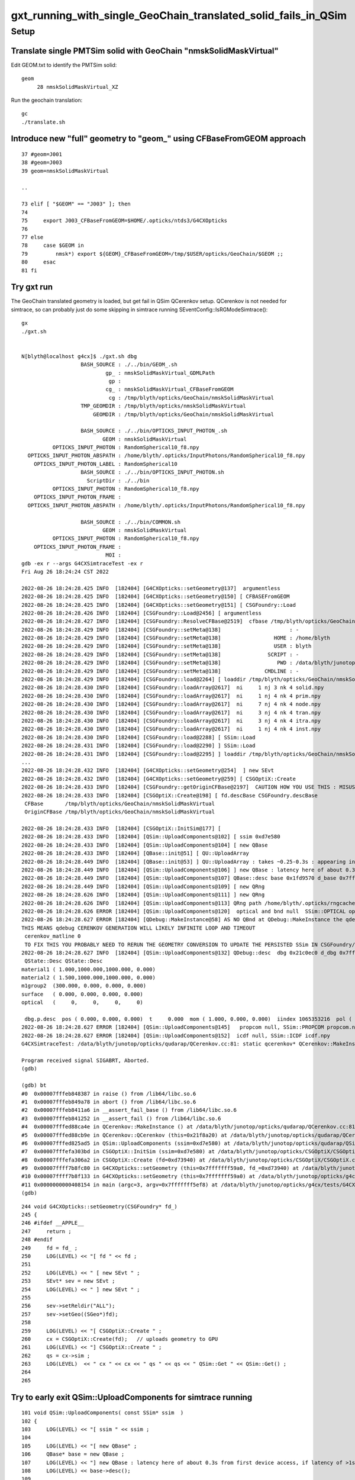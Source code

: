 gxt_running_with_single_GeoChain_translated_solid_fails_in_QSim
==================================================================


Setup
--------

Translate single PMTSim solid with GeoChain "nmskSolidMaskVirtual"
~~~~~~~~~~~~~~~~~~~~~~~~~~~~~~~~~~~~~~~~~~~~~~~~~~~~~~~~~~~~~~~~~~~~~

Edit GEOM.txt to identify the PMTSim solid::

    geom
         28 nmskSolidMaskVirtual_XZ

Run the geochain translation::

    gc
    ./translate.sh 


Introduce new "full" geometry to "geom_" using CFBaseFromGEOM approach
~~~~~~~~~~~~~~~~~~~~~~~~~~~~~~~~~~~~~~~~~~~~~~~~~~~~~~~~~~~~~~~~~~~~~~~

::

     37 #geom=J001
     38 #geom=J003
     39 geom=nmskSolidMaskVirtual

     ..

     73 elif [ "$GEOM" == "J003" ]; then
     74 
     75     export J003_CFBaseFromGEOM=$HOME/.opticks/ntds3/G4CXOpticks
     76 
     77 else
     78     case $GEOM in
     79         nmsk*) export ${GEOM}_CFBaseFromGEOM=/tmp/$USER/opticks/GeoChain/$GEOM ;;
     80     esac
     81 fi



Try gxt run
~~~~~~~~~~~~~~~~

The GeoChain translated geometry is loaded, but get fail in QSim QCerenkov setup.
QCerenkov is not needed for simtrace, so can probably just do some skipping in simtrace running SEventConfig::IsRGModeSimtrace()::

    gx
    ./gxt.sh


    N[blyth@localhost g4cx]$ ./gxt.sh dbg
                       BASH_SOURCE : ./../bin/GEOM_.sh 
                               gp_ : nmskSolidMaskVirtual_GDMLPath 
                                gp :  
                               cg_ : nmskSolidMaskVirtual_CFBaseFromGEOM 
                                cg : /tmp/blyth/opticks/GeoChain/nmskSolidMaskVirtual 
                       TMP_GEOMDIR : /tmp/blyth/opticks/nmskSolidMaskVirtual 
                           GEOMDIR : /tmp/blyth/opticks/GeoChain/nmskSolidMaskVirtual 

                       BASH_SOURCE : ./../bin/OPTICKS_INPUT_PHOTON_.sh
                              GEOM : nmskSolidMaskVirtual
              OPTICKS_INPUT_PHOTON : RandomSpherical10_f8.npy
      OPTICKS_INPUT_PHOTON_ABSPATH : /home/blyth/.opticks/InputPhotons/RandomSpherical10_f8.npy
        OPTICKS_INPUT_PHOTON_LABEL : RandomSpherical10
                       BASH_SOURCE : ./../bin/OPTICKS_INPUT_PHOTON.sh 
                         ScriptDir : ./../bin 
              OPTICKS_INPUT_PHOTON : RandomSpherical10_f8.npy 
        OPTICKS_INPUT_PHOTON_FRAME :  
      OPTICKS_INPUT_PHOTON_ABSPATH : /home/blyth/.opticks/InputPhotons/RandomSpherical10_f8.npy 

                       BASH_SOURCE : ./../bin/COMMON.sh
                              GEOM : nmskSolidMaskVirtual
              OPTICKS_INPUT_PHOTON : RandomSpherical10_f8.npy
        OPTICKS_INPUT_PHOTON_FRAME : 
                               MOI : 
    gdb -ex r --args G4CXSimtraceTest -ex r
    Fri Aug 26 18:24:24 CST 2022

    2022-08-26 18:24:28.425 INFO  [182404] [G4CXOpticks::setGeometry@137]  argumentless 
    2022-08-26 18:24:28.425 INFO  [182404] [G4CXOpticks::setGeometry@150] [ CFBASEFromGEOM 
    2022-08-26 18:24:28.425 INFO  [182404] [G4CXOpticks::setGeometry@151] [ CSGFoundry::Load 
    2022-08-26 18:24:28.426 INFO  [182404] [CSGFoundry::Load@2456] [ argumentless 
    2022-08-26 18:24:28.427 INFO  [182404] [CSGFoundry::ResolveCFBase@2519]  cfbase /tmp/blyth/opticks/GeoChain/nmskSolidMaskVirtual readable 1
    2022-08-26 18:24:28.429 INFO  [182404] [CSGFoundry::setMeta@138]                      : -
    2022-08-26 18:24:28.429 INFO  [182404] [CSGFoundry::setMeta@138]                 HOME : /home/blyth
    2022-08-26 18:24:28.429 INFO  [182404] [CSGFoundry::setMeta@138]                 USER : blyth
    2022-08-26 18:24:28.429 INFO  [182404] [CSGFoundry::setMeta@138]               SCRIPT : -
    2022-08-26 18:24:28.429 INFO  [182404] [CSGFoundry::setMeta@138]                  PWD : /data/blyth/junotop/opticks/g4cx
    2022-08-26 18:24:28.429 INFO  [182404] [CSGFoundry::setMeta@138]              CMDLINE : -
    2022-08-26 18:24:28.429 INFO  [182404] [CSGFoundry::load@2264] [ loaddir /tmp/blyth/opticks/GeoChain/nmskSolidMaskVirtual/CSGFoundry
    2022-08-26 18:24:28.430 INFO  [182404] [CSGFoundry::loadArray@2617]  ni     1 nj 3 nk 4 solid.npy
    2022-08-26 18:24:28.430 INFO  [182404] [CSGFoundry::loadArray@2617]  ni     1 nj 4 nk 4 prim.npy
    2022-08-26 18:24:28.430 INFO  [182404] [CSGFoundry::loadArray@2617]  ni     7 nj 4 nk 4 node.npy
    2022-08-26 18:24:28.430 INFO  [182404] [CSGFoundry::loadArray@2617]  ni     3 nj 4 nk 4 tran.npy
    2022-08-26 18:24:28.430 INFO  [182404] [CSGFoundry::loadArray@2617]  ni     3 nj 4 nk 4 itra.npy
    2022-08-26 18:24:28.430 INFO  [182404] [CSGFoundry::loadArray@2617]  ni     1 nj 4 nk 4 inst.npy
    2022-08-26 18:24:28.430 INFO  [182404] [CSGFoundry::load@2288] [ SSim::Load 
    2022-08-26 18:24:28.431 INFO  [182404] [CSGFoundry::load@2290] ] SSim::Load 
    2022-08-26 18:24:28.431 INFO  [182404] [CSGFoundry::load@2295] ] loaddir /tmp/blyth/opticks/GeoChain/nmskSolidMaskVirtual/CSGFoundry
    ...
    2022-08-26 18:24:28.432 INFO  [182404] [G4CXOpticks::setGeometry@254]  ] new SEvt 
    2022-08-26 18:24:28.432 INFO  [182404] [G4CXOpticks::setGeometry@259] [ CSGOptiX::Create 
    2022-08-26 18:24:28.433 INFO  [182404] [CSGFoundry::getOriginCFBase@2197]  CAUTION HOW YOU USE THIS : MISUSE CAN EASILY LEAD TO INCONSISTENCY BETWEEN RESULTS AND GEOMETRY 
    2022-08-26 18:24:28.433 INFO  [182404] [CSGOptiX::Create@198] [ fd.descBase CSGFoundry.descBase 
     CFBase       /tmp/blyth/opticks/GeoChain/nmskSolidMaskVirtual
     OriginCFBase /tmp/blyth/opticks/GeoChain/nmskSolidMaskVirtual

    2022-08-26 18:24:28.433 INFO  [182404] [CSGOptiX::InitSim@177] [
    2022-08-26 18:24:28.433 INFO  [182404] [QSim::UploadComponents@102] [ ssim 0xd7e580
    2022-08-26 18:24:28.433 INFO  [182404] [QSim::UploadComponents@104] [ new QBase
    2022-08-26 18:24:28.433 INFO  [182404] [QBase::init@51] [ QU::UploadArray 
    2022-08-26 18:24:28.449 INFO  [182404] [QBase::init@53] ] QU::UploadArray : takes ~0.25-0.3s : appearing in analog timings as it is first GPU contact 
    2022-08-26 18:24:28.449 INFO  [182404] [QSim::UploadComponents@106] ] new QBase : latency here of about 0.3s from first device access, if latency of >1s need to start nvidia-persistenced 
    2022-08-26 18:24:28.449 INFO  [182404] [QSim::UploadComponents@107] QBase::desc base 0x1fd9570 d_base 0x7fffbfc00000 base.desc qbase::desc pidx 4294967295
    2022-08-26 18:24:28.449 INFO  [182404] [QSim::UploadComponents@109] [ new QRng 
    2022-08-26 18:24:28.626 INFO  [182404] [QSim::UploadComponents@111] ] new QRng 
    2022-08-26 18:24:28.626 INFO  [182404] [QSim::UploadComponents@113] QRng path /home/blyth/.opticks/rngcache/RNG/cuRANDWrapper_1000000_0_0.bin rngmax 1000000 qr 0x21bd2c0 d_qr 0x7fffbfc00200
    2022-08-26 18:24:28.626 ERROR [182404] [QSim::UploadComponents@120]  optical and bnd null  SSim::OPTICAL optical.npy SSim::BND bnd.npy
    2022-08-26 18:24:28.627 ERROR [182404] [QDebug::MakeInstance@58] AS NO QBnd at QDebug::MakeInstance the qdebug cerenkov genstep is using default matline of zero 
    THIS MEANS qdebug CERENKOV GENERATION WILL LIKELY INFINITE LOOP AND TIMEOUT 
     cerenkov_matline 0
     TO FIX THIS YOU PROBABLY NEED TO RERUN THE GEOMETRY CONVERSION TO UPDATE THE PERSISTED SSim IN CSGFoundry/SSim 
    2022-08-26 18:24:28.627 INFO  [182404] [QSim::UploadComponents@132] QDebug::desc  dbg 0x21c0ec0 d_dbg 0x7fffbfc00400
     QState::Desc QState::Desc
    material1 ( 1.000,1000.000,1000.000, 0.000) 
    material2 ( 1.500,1000.000,1000.000, 0.000) 
    m1group2  (300.000, 0.000, 0.000, 0.000) 
    surface   ( 0.000, 0.000, 0.000, 0.000) 
    optical   (     0,     0,     0,     0) 

     dbg.p.desc  pos ( 0.000, 0.000, 0.000)  t     0.000  mom ( 1.000, 0.000, 0.000)  iindex 1065353216  pol ( 0.000, 1.000, 0.000)  wl  500.000   bn 0 fl 0 id 0 or 1 ix 0 fm 0 ab    ii 1065353216
    2022-08-26 18:24:28.627 ERROR [182404] [QSim::UploadComponents@145]   propcom null, SSim::PROPCOM propcom.npy
    2022-08-26 18:24:28.627 ERROR [182404] [QSim::UploadComponents@152]  icdf null, SSim::ICDF icdf.npy
    G4CXSimtraceTest: /data/blyth/junotop/opticks/qudarap/QCerenkov.cc:81: static qcerenkov* QCerenkov::MakeInstance(): Assertion `bnd' failed.

    Program received signal SIGABRT, Aborted.
    (gdb) 

    (gdb) bt
    #0  0x00007fffeb848387 in raise () from /lib64/libc.so.6
    #1  0x00007fffeb849a78 in abort () from /lib64/libc.so.6
    #2  0x00007fffeb8411a6 in __assert_fail_base () from /lib64/libc.so.6
    #3  0x00007fffeb841252 in __assert_fail () from /lib64/libc.so.6
    #4  0x00007fffed88ca4e in QCerenkov::MakeInstance () at /data/blyth/junotop/opticks/qudarap/QCerenkov.cc:81
    #5  0x00007fffed88cb9e in QCerenkov::QCerenkov (this=0x21f8a20) at /data/blyth/junotop/opticks/qudarap/QCerenkov.cc:129
    #6  0x00007fffed825ad5 in QSim::UploadComponents (ssim=0xd7e580) at /data/blyth/junotop/opticks/qudarap/QSim.cc:162
    #7  0x00007fffefa303bd in CSGOptiX::InitSim (ssim=0xd7e580) at /data/blyth/junotop/opticks/CSGOptiX/CSGOptiX.cc:183
    #8  0x00007fffefa306a2 in CSGOptiX::Create (fd=0xd73940) at /data/blyth/junotop/opticks/CSGOptiX/CSGOptiX.cc:202
    #9  0x00007ffff7b8fc80 in G4CXOpticks::setGeometry (this=0x7fffffff59a0, fd_=0xd73940) at /data/blyth/junotop/opticks/g4cx/G4CXOpticks.cc:260
    #10 0x00007ffff7b8f133 in G4CXOpticks::setGeometry (this=0x7fffffff59a0) at /data/blyth/junotop/opticks/g4cx/G4CXOpticks.cc:158
    #11 0x0000000000408154 in main (argc=3, argv=0x7fffffff5ef8) at /data/blyth/junotop/opticks/g4cx/tests/G4CXSimtraceTest.cc:24
    (gdb) 

::

    244 void G4CXOpticks::setGeometry(CSGFoundry* fd_)
    245 {
    246 #ifdef __APPLE__
    247     return ;
    248 #endif
    249     fd = fd_ ;
    250     LOG(LEVEL) << "[ fd " << fd ;
    251 
    252     LOG(LEVEL) << " [ new SEvt " ;
    253     SEvt* sev = new SEvt ;
    254     LOG(LEVEL) << " ] new SEvt " ;
    255 
    256     sev->setReldir("ALL");
    257     sev->setGeo((SGeo*)fd);
    258 
    259     LOG(LEVEL) << "[ CSGOptiX::Create " ;
    260     cx = CSGOptiX::Create(fd);   // uploads geometry to GPU 
    261     LOG(LEVEL) << "] CSGOptiX::Create " ;
    262     qs = cx->sim ;
    263     LOG(LEVEL)  << " cx " << cx << " qs " << qs << " QSim::Get " << QSim::Get() ;
    264 
    265 




Try to early exit QSim::UploadComponents for simtrace running 
~~~~~~~~~~~~~~~~~~~~~~~~~~~~~~~~~~~~~~~~~~~~~~~~~~~~~~~~~~~~~~



::

     101 void QSim::UploadComponents( const SSim* ssim  )
     102 {
     103     LOG(LEVEL) << "[ ssim " << ssim ;
     104 
     105     LOG(LEVEL) << "[ new QBase" ;
     106     QBase* base = new QBase ;
     107     LOG(LEVEL) << "] new QBase : latency here of about 0.3s from first device access, if latency of >1s need to start nvidia-persistenced " ;
     108     LOG(LEVEL) << base->desc();
     109 
     110 
     111     bool is_simtrace = SEventConfig::IsRGModeSimtrace() ;
     112     if(is_simtrace) LOG(LEVEL) << " early exit for simtrace running " ;
     113 
     114 


This fails at launch::

    terminate called after throwing an instance of 'sutil::CUDA_Exception'
      what():  CUDA error on synchronize with error 'an illegal memory access was encountered' (/data/blyth/junotop/opticks/CSGOptiX/CSGOptiX.cc:785)

    ./gxt.sh: line 155: 184118 Aborted                 (core dumped) $bin
    ./gxt.sh run G4CXSimtraceTest error
    N[blyth@localhost g4cx]$ 


Instead try skipping QCerenkov in QSim::UploadComponents::

     165 
     166     // TODO: make this more like the others : acting on the available inputs rather than the mode
     167     bool is_simtrace = SEventConfig::IsRGModeSimtrace() ;
     168     if(is_simtrace == false )
     169     {
     170         QCerenkov* cerenkov = new QCerenkov  ;
     171         LOG(LEVEL) << cerenkov->desc();
     172     }
     173     else
     174     {
     175         LOG(LEVEL) << " skip QCerenkov for simtrace running " ;
     176     }


Skipping QCerenkov completes but problem with ana finding CFBase::


    epsilon:g4cx blyth$ ./gxt.sh ana
                       BASH_SOURCE : ./../bin/GEOM_.sh 
                               gp_ : nmskSolidMaskVirtual_GDMLPath 
                                gp :  
                               cg_ : nmskSolidMaskVirtual_CFBaseFromGEOM 
                                cg : /tmp/blyth/opticks/GeoChain/nmskSolidMaskVirtual 
                       TMP_GEOMDIR : /tmp/blyth/opticks/nmskSolidMaskVirtual 
                           GEOMDIR : /tmp/blyth/opticks/GeoChain/nmskSolidMaskVirtual 

                       BASH_SOURCE : ./../bin/OPTICKS_INPUT_PHOTON_.sh
                              GEOM : nmskSolidMaskVirtual
              OPTICKS_INPUT_PHOTON : RandomSpherical10_f8.npy
      OPTICKS_INPUT_PHOTON_ABSPATH : /Users/blyth/.opticks/InputPhotons/RandomSpherical10_f8.npy
        OPTICKS_INPUT_PHOTON_LABEL : RandomSpherical10
                       BASH_SOURCE : ./../bin/OPTICKS_INPUT_PHOTON.sh 
                         ScriptDir : ./../bin 
              OPTICKS_INPUT_PHOTON : RandomSpherical10_f8.npy 
        OPTICKS_INPUT_PHOTON_FRAME :  
      OPTICKS_INPUT_PHOTON_ABSPATH : /Users/blyth/.opticks/InputPhotons/RandomSpherical10_f8.npy 

                       BASH_SOURCE : ./../bin/COMMON.sh
                              GEOM : nmskSolidMaskVirtual
              OPTICKS_INPUT_PHOTON : RandomSpherical10_f8.npy
        OPTICKS_INPUT_PHOTON_FRAME : 
                               MOI : 
    CSGFoundry.CFBase returning [/], note:[via CFBASE] 
    ERROR CSGFoundry.CFBase returned None OR non-existing CSGFoundry dir so cannot CSGFoundry.Load
    Fold : symbol t base /tmp/blyth/opticks/GeoChain/nmskSolidMaskVirtual/G4CXSimtraceTest/ALL 
    ---------------------------------------------------------------------------
    AttributeError                            Traceback (most recent call last)
    ~/opticks/g4cx/tests/G4CXSimtraceTest.py in <module>
         61     a = Fold.Load("$A_FOLD", symbol="a")
         62     b = Fold.Load("$B_FOLD", symbol="b")
    ---> 63     print("cf.cfbase : %s " % cf.cfbase)
         64 
         65     print("---------Fold.Load.done")

    AttributeError: 'NoneType' object has no attribute 'cfbase'
    > /Users/blyth/opticks/g4cx/tests/G4CXSimtraceTest.py(63)<module>()
         61     a = Fold.Load("$A_FOLD", symbol="a")
         62     b = Fold.Load("$B_FOLD", symbol="b")
    ---> 63     print("cf.cfbase : %s " % cf.cfbase)
         64 
         65     print("---------Fold.Load.done")

    ipdb>                                                                                                                                                                                                     


Fixed this by changing gxt.sh grab to grab one level up::

    185 if [ "grab" == "$arg" ]; then
    186     #source $gxtdir/../bin/rsync.sh $UBASE 
    187     source $gxtdir/../bin/rsync.sh $UGEOMDIR
    188 fi


ana/feature.py CSG/CSGFoundry.py needed changes to handle no SSim. 


